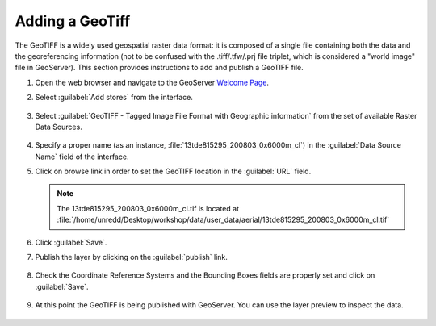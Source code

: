 .. module:: geoserver.add_geotiff
   :synopsis: Learn how to adding a GeoTiff.

.. _geoserver.add_geotiff:

Adding a GeoTiff
----------------

The GeoTIFF is a widely used geospatial raster data format: it is composed of a single file containing both the data and the georeferencing information (not to be confused with the .tiff/.tfw/.prj file triplet, which is considered a "world image" file in GeoServer).
This section provides instructions to add and publish a GeoTIFF file.

#. Open the web browser and navigate to the GeoServer `Welcome Page <http://localhost:8080/geoserver>`_.

#. Select :guilabel:`Add stores` from the interface. 

   .. figure:: img/geotiff_addstores.png

#. Select :guilabel:`GeoTIFF - Tagged Image File Format with Geographic information` from the set of available Raster Data Sources. 

   .. figure:: img/geotiff_sources.png
   

#. Specify a proper name (as an instance, :file:`13tde815295_200803_0x6000m_cl`) in the :guilabel:`Data Source Name` field of the interface. 

#. Click on browse link in order to set the GeoTIFF location in the :guilabel:`URL` field.

   .. note:: The 13tde815295_200803_0x6000m_cl.tif is located at :file:`/home/unredd/Desktop/workshop/data/user_data/aerial/13tde815295_200803_0x6000m_cl.tif`

   .. figure:: img/addgeotiff1.png
      :width: 800

#. Click :guilabel:`Save`. 

#. Publish the layer by clicking on the :guilabel:`publish` link. 

   .. figure:: img/addgeotiff2.png
      :width: 800

#. Check the Coordinate Reference Systems and the Bounding Boxes fields are properly set and click on :guilabel:`Save`. 

   .. figure:: img/addgeotiff3.png

#. At this point the GeoTIFF is being published with GeoServer. You can use the layer preview to inspect the data.

   .. figure:: img/addgeotiff4.png

